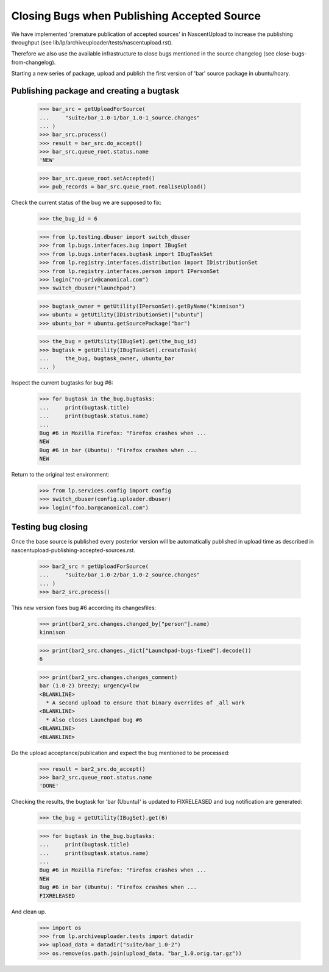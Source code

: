 Closing Bugs when Publishing Accepted Source
============================================

We have implemented 'premature publication of accepted sources' in
NascentUpload to increase the publishing throughput (see
lib/lp/archiveuploader/tests/nascentupload.rst).

Therefore we also use the available infrastructure to close bugs
mentioned in the source changelog (see close-bugs-from-changelog).

Starting a new series of package, upload and publish the first version
of 'bar' source package in ubuntu/hoary.


Publishing package and creating a bugtask
-----------------------------------------

    >>> bar_src = getUploadForSource(
    ...     "suite/bar_1.0-1/bar_1.0-1_source.changes"
    ... )
    >>> bar_src.process()
    >>> result = bar_src.do_accept()
    >>> bar_src.queue_root.status.name
    'NEW'

    >>> bar_src.queue_root.setAccepted()
    >>> pub_records = bar_src.queue_root.realiseUpload()

Check the current status of the bug we are supposed to fix:

    >>> the_bug_id = 6

    >>> from lp.testing.dbuser import switch_dbuser
    >>> from lp.bugs.interfaces.bug import IBugSet
    >>> from lp.bugs.interfaces.bugtask import IBugTaskSet
    >>> from lp.registry.interfaces.distribution import IDistributionSet
    >>> from lp.registry.interfaces.person import IPersonSet
    >>> login("no-priv@canonical.com")
    >>> switch_dbuser("launchpad")

    >>> bugtask_owner = getUtility(IPersonSet).getByName("kinnison")
    >>> ubuntu = getUtility(IDistributionSet)["ubuntu"]
    >>> ubuntu_bar = ubuntu.getSourcePackage("bar")

    >>> the_bug = getUtility(IBugSet).get(the_bug_id)
    >>> bugtask = getUtility(IBugTaskSet).createTask(
    ...     the_bug, bugtask_owner, ubuntu_bar
    ... )

Inspect the current bugtasks for bug #6:

    >>> for bugtask in the_bug.bugtasks:
    ...     print(bugtask.title)
    ...     print(bugtask.status.name)
    ...
    Bug #6 in Mozilla Firefox: "Firefox crashes when ...
    NEW
    Bug #6 in bar (Ubuntu): "Firefox crashes when ...
    NEW

Return to the original test environment:

    >>> from lp.services.config import config
    >>> switch_dbuser(config.uploader.dbuser)
    >>> login("foo.bar@canonical.com")


Testing bug closing
-------------------

Once the base source is published every posterior version will be
automatically published in upload time as described in
nascentupload-publishing-accepted-sources.rst.

    >>> bar2_src = getUploadForSource(
    ...     "suite/bar_1.0-2/bar_1.0-2_source.changes"
    ... )
    >>> bar2_src.process()

This new version fixes bug #6 according its changesfiles:

    >>> print(bar2_src.changes.changed_by["person"].name)
    kinnison

    >>> print(bar2_src.changes._dict["Launchpad-bugs-fixed"].decode())
    6

    >>> print(bar2_src.changes.changes_comment)
    bar (1.0-2) breezy; urgency=low
    <BLANKLINE>
      * A second upload to ensure that binary overrides of _all work
    <BLANKLINE>
      * Also closes Launchpad bug #6
    <BLANKLINE>
    <BLANKLINE>

Do the upload acceptance/publication and expect the bug mentioned to
be processed:

    >>> result = bar2_src.do_accept()
    >>> bar2_src.queue_root.status.name
    'DONE'

Checking the results, the bugtask for 'bar (Ubuntu)' is updated to
FIXRELEASED and bug notification are generated:

    >>> the_bug = getUtility(IBugSet).get(6)

    >>> for bugtask in the_bug.bugtasks:
    ...     print(bugtask.title)
    ...     print(bugtask.status.name)
    ...
    Bug #6 in Mozilla Firefox: "Firefox crashes when ...
    NEW
    Bug #6 in bar (Ubuntu): "Firefox crashes when ...
    FIXRELEASED

And clean up.

    >>> import os
    >>> from lp.archiveuploader.tests import datadir
    >>> upload_data = datadir("suite/bar_1.0-2")
    >>> os.remove(os.path.join(upload_data, "bar_1.0.orig.tar.gz"))
